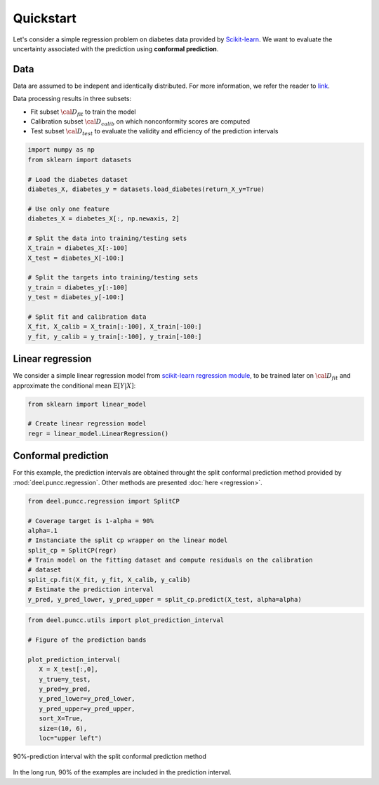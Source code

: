 Quickstart
==================

Let's consider a simple regression problem on diabetes data provided by `Scikit-learn <https://scikit-learn.org/stable/datasets/toy_dataset.html#diabetes-dataset>`_. 
We want to evaluate the uncertainty associated with the prediction using **conformal prediction**.

Data
****

Data are assumed to be indepent and identically distributed. For more information, we refer the reader to `link <https://www4.stat.ncsu.edu/~boos/var.select/diabetes.html>`_.

Data processing results in three subsets: 

* Fit subset :math:`{\cal D_{fit}}` to train the model 
* Calibration subset :math:`{\cal D_{calib}}` on which nonconformity scores are computed
* Test subset :math:`{\cal D_{test}}` to evaluate the validity and efficiency of the prediction intervals 

.. code-block:: python

   import numpy as np
   from sklearn import datasets

   # Load the diabetes dataset
   diabetes_X, diabetes_y = datasets.load_diabetes(return_X_y=True)

   # Use only one feature
   diabetes_X = diabetes_X[:, np.newaxis, 2]

   # Split the data into training/testing sets
   X_train = diabetes_X[:-100]
   X_test = diabetes_X[-100:]

   # Split the targets into training/testing sets
   y_train = diabetes_y[:-100]
   y_test = diabetes_y[-100:]

   # Split fit and calibration data
   X_fit, X_calib = X_train[:-100], X_train[-100:]
   y_fit, y_calib = y_train[:-100], y_train[-100:]

Linear regression
*****************

We consider a simple linear regression model from 
`scikit-learn regression module <https://scikit-learn.org/stable/modules/linear_model.html>`_, 
to be trained later on :math:`{\cal D_{fit}}` and approximate the conditional 
mean :math:`\mathbb{E}[Y|X]`:

.. code-block:: python

   from sklearn import linear_model

   # Create linear regression model
   regr = linear_model.LinearRegression()


Conformal prediction
**************************

For this example, the prediction intervals are obtained throught the split 
conformal prediction method provided by :mod:`deel.puncc.regression`. Other
methods are presented :doc:`here <regression>`.


.. code-block:: python

   from deel.puncc.regression import SplitCP

   # Coverage target is 1-alpha = 90%
   alpha=.1 
   # Instanciate the split cp wrapper on the linear model
   split_cp = SplitCP(regr) 
   # Train model on the fitting dataset and compute residuals on the calibration
   # dataset
   split_cp.fit(X_fit, y_fit, X_calib, y_calib) 
   # Estimate the prediction interval
   y_pred, y_pred_lower, y_pred_upper = split_cp.predict(X_test, alpha=alpha)

.. code-block:: python

   from deel.puncc.utils import plot_prediction_interval

   # Figure of the prediction bands

   plot_prediction_interval(
      X = X_test[:,0],
      y_true=y_test,
      y_pred=y_pred,
      y_pred_lower=y_pred_lower,
      y_pred_upper=y_pred_upper,
      sort_X=True,
      size=(10, 6),
      loc="upper left")


.. figure:: results_quickstart_split_cp_pi.png
   :width: 600px
   :align: center
   :height: 300px
   :figclass: align-center

   90%-prediction interval with the split conformal prediction method

In the long run, 90% of the examples are included in the prediction interval.